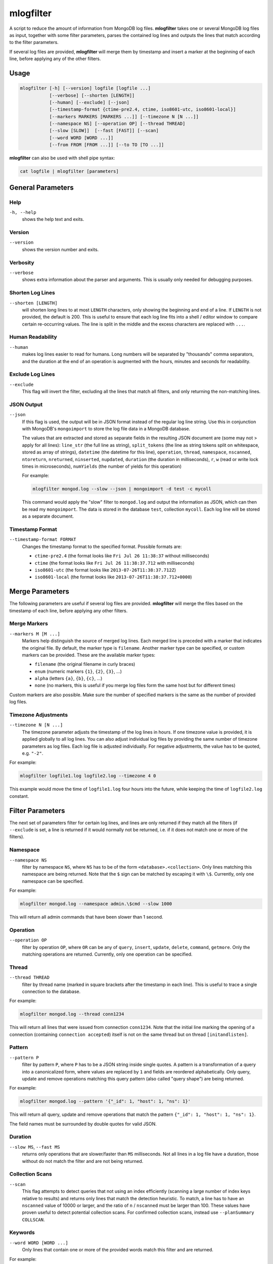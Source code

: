 .. _mlogfilter:

==========
mlogfilter
==========

A script to reduce the amount of information from MongoDB log files.
**mlogfilter** takes one or several MongoDB log files as input, together with
some filter parameters, parses the contained log lines and outputs the lines
that match according to the filter parameters.

If several log files are provided, **mlogfilter** will merge them by timestamp
and insert a marker at the beginning of each line, before applying any of the
other filters.

Usage
~~~~~

.. code-block:: bash

   mlogfilter [-h] [--version] logfile [logfile ...]
              [--verbose] [--shorten [LENGTH]]
              [--human] [--exclude] [--json]
              [--timestamp-format {ctime-pre2.4, ctime, iso8601-utc, iso8601-local}]
              [--markers MARKERS [MARKERS ...]] [--timezone N [N ...]]
              [--namespace NS] [--operation OP] [--thread THREAD]
              [--slow [SLOW]]  [--fast [FAST]] [--scan]
              [--word WORD [WORD ...]]
              [--from FROM [FROM ...]] [--to TO [TO ...]]

**mlogfilter** can also be used with shell pipe syntax:

.. code-block:: bash

   cat logfile | mlogfilter [parameters]


General Parameters
~~~~~~~~~~~~~~~~~~

Help
----
``-h, --help``
   shows the help text and exits.

Version
-------
``--version``
   shows the version number and exits.

Verbosity
---------
``--verbose``
   shows extra information about the parser and arguments. This is usually only
   needed for debugging purposes.

Shorten Log Lines
-----------------
``--shorten [LENGTH]``
   will shorten long lines to at most ``LENGTH`` characters, only showing the
   beginning and end of a line. If ``LENGTH`` is not provided, the default is
   200. This is useful to ensure that each log line fits into a shell / editor
   window to compare certain re-occurring values. The line is split in the
   middle and the excess characters are replaced with ``...``.

Human Readability
-----------------
``--human``
   makes log lines easier to read for humans. Long numbers will be separated by
   "thousands" comma separators, and the duration at the end of an operation is
   augmented with the hours, minutes and seconds for readability.

Exclude Log Lines
-----------------
``--exclude``
   This flag will invert the filter, excluding all the lines that match all
   filters, and only returning the non-matching lines.

JSON Output
-----------
``--json``
   If this flag is used, the output will be in JSON format instead of the
   regular log line string. Use this in conjunction with MongoDB's
   ``mongoimport`` to store the log file data in a MongoDB database.

   The values that are extracted and stored as separate fields in the resulting
   JSON document are (some may not > apply for all lines): ``line_str`` (the
   full line as string), ``split_tokens`` (the line as string tokens split on
   whitespace, stored as array of strings), ``datetime`` (the datetime for this
   line), ``operation``, ``thread``, ``namespace``, ``nscanned``,
   ``ntoreturn``, ``nreturned``, ``ninserted``, ``nupdated``, ``duration`` (the
   duration in milliseconds), ``r``, ``w`` (read or write lock times in
   microseconds), ``numYields`` (the number of yields for this operation)

   For example:

   .. code-block:: bash

      mlogfilter mongod.log --slow --json | mongoimport -d test -c mycoll

   This command would apply the "slow" filter to ``mongod.log`` and output the
   information as JSON, which can then be read my ``mongoimport``. The data is
   stored in the database ``test``, collection ``mycoll``. Each log line will
   be stored as a separate document.

Timestamp Format
----------------
``--timestamp-format FORMAT``
   Changes the timestamp format to the specified format. Possible formats are:

   -  ``ctime-pre2.4`` (the format looks like ``Fri Jul 26 11:38:37`` without
      milliseconds)
   -  ``ctime`` (the format looks like ``Fri Jul 26 11:38:37.712`` with
      milliseconds)
   -  ``iso8601-utc`` (the format looks like ``2013-07-26T11:38:37.712Z``)
   -  ``iso8601-local`` (the format looks like
      ``2013-07-26T11:38:37.712+0000``)

Merge Parameters
~~~~~~~~~~~~~~~~

The following parameters are useful if several log files are provided.
**mlogfilter** will merge the files based on the timestamp of each line, before
applying any other filters.

Merge Markers
-------------
``--markers M [M ...]``
   Markers help distinguish the source of merged log lines. Each merged line is
   preceded with a marker that indicates the original file. By default, the
   marker type is ``filename``. Another marker type can be specified, or custom
   markers can be provided. These are the available marker types:

   -  ``filename`` (the original filename in curly braces)
   -  ``enum`` (numeric markers ``{1}``, ``{2}``, ``{3}``, ...)
   -  ``alpha`` (letters ``{a}``, ``{b}``, ``{c}``, ...)
   -  ``none`` (no markers, this is useful if you merge log files form the
      same host but for different times)

Custom markers are also possible. Make sure the number of specified markers is
the same as the number of provided log files.

Timezone Adjustments
--------------------
``--timezone N [N ...]``
   The timezone parameter adjusts the timestamp of the log lines in hours. If
   one timezone value is provided, it is applied globally to all log lines. You
   can also adjust individual log files by providing the same number of
   timezone parameters as log files. Each log file is adjusted individually.
   For negative adjustments, the value has to be quoted, e.g. ``"-2"``.

For example:

.. code-block:: bash

   mlogfilter logfile1.log logfile2.log --timezone 4 0

This example would move the time of ``logfile1.log`` four hours into the
future, while keeping the time of ``logfile2.log`` constant.

.. _mlogfilter-filters:

Filter Parameters
~~~~~~~~~~~~~~~~~

The next set of parameters filter for certain log lines, and lines are only
returned if they match all the filters (if ``--exclude`` is set, a line is
returned if it would normally not be returned, i.e. if it does not match one or
more of the filters).

Namespace
---------
``--namespace NS``
   filter by namespace ``NS``, where ``NS`` has to be of the form
   ``<database>.<collection>``. Only lines matching this namespace are being
   returned. Note that the ``$`` sign can be matched by escaping it with
   ``\$``. Currently, only one namespace can be specified.

For example:

.. code-block:: bash

   mlogfilter mongod.log --namespace admin.\$cmd --slow 1000

This will return all admin commands that have been slower than 1 second.

Operation
---------
``--operation OP``
   filter by operation ``OP``, where ``OR`` can be any of ``query``,
   ``insert``, ``update``, ``delete``, ``command``, ``getmore``. Only the
   matching operations are returned. Currently, only one operation can be
   specified.

Thread
------
``--thread THREAD``
   filter by thread name (marked in square brackets after the timestamp in each
   line). This is useful to trace a single connection to the database.

For example:

.. code-block:: bash

   mlogfilter mongod.log --thread conn1234

This will return all lines that were issued from connection ``conn1234``. Note
that the initial line marking the opening of a connection (containing
``connection accepted``) itself is not on the same thread but on thread
``[initandlisten]``.

Pattern
-------
``--pattern P``
   filter by pattern ``P``, where ``P`` has to be a JSON string inside single
   quotes. A pattern is a transformation of a query into a canonicalized form,
   where values are replaced by ``1`` and fields are reordered alphabetically.
   Only query, update and remove operations matching this query pattern (also
   called "query shape") are being returned.

For example:

.. code-block:: bash

   mlogfilter mongod.log --pattern '{"_id": 1, "host": 1, "ns": 1}'

This will return all query, update and remove operations that match the pattern
``{"_id": 1, "host": 1, "ns": 1}``.

The field names must be surrounded by double quotes for valid JSON.

Duration
--------
``--slow MS``, ``--fast MS``
   returns only operations that are slower/faster than ``MS`` milliseconds. Not
   all lines in a log file have a duration, those without do not match the
   filter and are not being returned.

Collection Scans
----------------
``--scan``
   This flag attempts to detect queries that not using an index efficiently
   (scanning a large number of index keys relative to results) and returns only
   lines that match the detection heuristic. To match, a line has to have an
   ``nscanned`` value of 10000 or larger, and the ratio of ``n`` / ``nscanned``
   must be larger than 100. These values have proven useful to detect potential
   collection scans. For confirmed collection scans, instead use
   ``--planSummary COLLSCAN``.

Keywords
--------
``--word WORD [WORD ...]``
   Only lines that contain one or more of the provided words match this filter
   and are returned.

For example:

.. code-block:: bash

   mlogfilter mongod.log --word assert warning error

The below line matches all lines that contain any of the words ``assert``,
``warning``, ``error``:

Time Slicing
------------
``--from FROM [FROM ...]``, ``--to TO [TO ...]``
   These parameters slice the log file by time, by providing either a lower
   bound (``--from``) or an upper bound (``--to``) or both. This feature is
   implemented using binary search, making time slicing very fast and
   efficient. It should always be used if appropriate for the task. The
   arguments that can be passed into these parameters are quite flexible, and
   are explained below.

Both ``FROM`` and ``TO`` can accept the same format, which is defined as
``[DATE] [TIME] [OFFSET]`` separated by space. The square brackets indicate
that any of these parts can also be omitted.

``DATE`` can be any of:

-  a 3-letter weekday (e.g., ``Mon``, ``Wed``, ``Sun``, ...)
-  a date as 3-letter month and 1-2 digits day (e.g., ``Sep 5``, ``Jan 31``,
   ``Aug 08``, ...)
-  the words: ``today``, ``now``, ``start``, ``end``

``TIME`` can be any of

-  hours and minutes (e.g., ``20:15``, ``4:00``, ``3:25``, ...)
-  hours, minutes and seconds (e.g., ``13:30:01``, ``4:55:55``, ...)
-  hours, minutes, seconds and milliseconds (e.g., ``13:30:01.123``,
   ``4:55:55.700``, ...)

``OFFSET`` is again composed of ``OPERATOR````VALUE````UNIT`` (not separated by
spaces)

``OPERATOR`` is either ``+`` or ``-`` (the latter requires quotes as it would
otherwise be interpreted as another parameter by the argument parser.

``VALUE`` is any number.

``UNIT`` is one of the following:

-  ``s``, ``sec``
-  ``m``, ``min``
-  ``h``, ``hours``
-  ``d``, ``days``
-  ``w``, ``weeks``
-  ``mo``, ``months``
-  ``y``, ``years``

The ``OFFSET`` value is added / subtracted from the ``DATE````TIME`` value if
provided.

There are some rules for ease of use, that allow not to specify ``DATE`` and/or
``TIME``. The behavior should be intuitive, and examples are provided below.
Here are some of the rules:

**Weekdays**
if a weekday is provided without a date, the most recent day matching the
weekday is assumed.

For example, assuming the log file begins on ``Tue Aug 13 00:00:00`` and ends
on ``Fri Sep 9 15:31:10``

.. code-block:: bash

   mlogfilter mongod.log --from Wed 19:00

This example would return lines that are later than ``Wed Sep 6 19:00``.


**Months**
   if only a month is specified, the day is assumed to be ``1``.

For example, the following line matches everything from ``Sep 1 00:00:00``:

.. code-block:: bash

   mlogfilter mongod.log --from Sep

**Now**
   if the keyword ``now`` is specified for, it uses the current date and time.

For example, the following line matches everything from 5 minutes ago:

.. code-block:: bash

   mlogfilter mongod.log --from "now -5min"

**Today**
   if the keyword ``today`` is specified for ``DATE``, it uses the current date
   and the time ``00:00:00``

For example, the following line matches everything from *today* at ``00:00:00``
to *today* at ``02:00:00``:

.. code-block:: bash

   mlogfilter mongod.log --from today --to +2hours

**Start**
   if the keyword ``start`` is specified, it is replaced with the date and time
   of the beginning of the log file.

For example, the following line matches all but the first day (24h) of the log
file:

.. code-block:: bash

   mlogfilter mongod.log --from start +1day

**End**
   if the keyword ``end`` is specified, it is replaced with the date and time
   of the end of the log file

For example, the following line returns the last 20 minutes of a log file (note
the quotation marks):

.. code-block:: bash

   mlogfilter mongod.log --from "end -20min"

**Time**
   ``TIME`` can be combined with any of the keywords above and has precedence
   of the keyword time

For example, the following line matches everything from today at ``9:30``:

.. code-block:: bash

   mlogfilter mongod.log --from today 9:30

**Offset**
   if only an ``OFFSET`` is specified without ``DATE`` and/or ``TIME``, then it
   depends if the parameter was ``--from`` or ``--to``. For ``--from``, the
   offset is calculated from the start of the file, and for ``--to`` the offset
   is calculated from the ``--from`` time if provided, or otherwise from the
   end of the file.

For example, the following line matches the hour before the last hour in the
log file:

.. code-block:: bash

   mlogfilter mongod.log --from "end -2h" --to +1h

